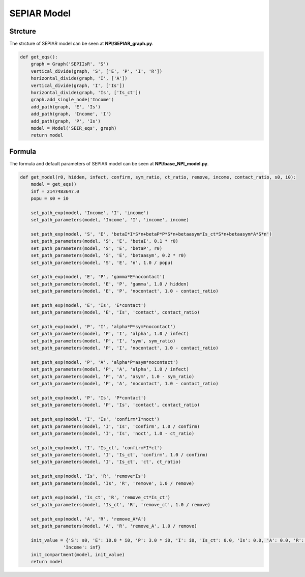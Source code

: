 SEPIAR Model
=====

Strcture
------------

The strcture of SEPIAR model can be seen at **NPI/SEPIAR_graph.py**.

.. code-block:: python

    def get_eqs():
        graph = Graph('SEPIIsR', 'S')
        vertical_divide(graph, 'S', ['E', 'P', 'I', 'R'])
        horizontal_divide(graph, 'I', ['A'])
        vertical_divide(graph, 'I', ['Is'])
        horizontal_divide(graph, 'Is', ['Is_ct'])
        graph.add_single_node('Income')
        add_path(graph, 'E', 'Is')
        add_path(graph, 'Income', 'I')
        add_path(graph, 'P', 'Is')
        model = Model('SEIR_eqs', graph)
        return model

Formula
----------------

The formula and default parameters of SEPIAR model can be seen at **NPI/base_NPI_model.py**.

.. code-block:: python

    def get_model(r0, hidden, infect, confirm, sym_ratio, ct_ratio, remove, income, contact_ratio, s0, i0):
        model = get_eqs()
        inf = 2147483647.0
        popu = s0 + i0

        set_path_exp(model, 'Income', 'I', 'income')
        set_path_parameters(model, 'Income', 'I', 'income', income)

        set_path_exp(model, 'S', 'E', 'betaI*I*S*n+betaP*P*S*n+betaasym*Is_ct*S*n+betaasym*A*S*n')
        set_path_parameters(model, 'S', 'E', 'betaI', 0.1 * r0)
        set_path_parameters(model, 'S', 'E', 'betaP', r0)
        set_path_parameters(model, 'S', 'E', 'betaasym', 0.2 * r0)
        set_path_parameters(model, 'S', 'E', 'n', 1.0 / popu)

        set_path_exp(model, 'E', 'P', 'gamma*E*nocontact')
        set_path_parameters(model, 'E', 'P', 'gamma', 1.0 / hidden)
        set_path_parameters(model, 'E', 'P', 'nocontact', 1.0 - contact_ratio)

        set_path_exp(model, 'E', 'Is', 'E*contact')
        set_path_parameters(model, 'E', 'Is', 'contact', contact_ratio)

        set_path_exp(model, 'P', 'I', 'alpha*P*sym*nocontact')
        set_path_parameters(model, 'P', 'I', 'alpha', 1.0 / infect)
        set_path_parameters(model, 'P', 'I', 'sym', sym_ratio)
        set_path_parameters(model, 'P', 'I', 'nocontact', 1.0 - contact_ratio)

        set_path_exp(model, 'P', 'A', 'alpha*P*asym*nocontact')
        set_path_parameters(model, 'P', 'A', 'alpha', 1.0 / infect)
        set_path_parameters(model, 'P', 'A', 'asym', 1.0 - sym_ratio)
        set_path_parameters(model, 'P', 'A', 'nocontact', 1.0 - contact_ratio)

        set_path_exp(model, 'P', 'Is', 'P*contact')
        set_path_parameters(model, 'P', 'Is', 'contact', contact_ratio)

        set_path_exp(model, 'I', 'Is', 'confirm*I*noct')
        set_path_parameters(model, 'I', 'Is', 'confirm', 1.0 / confirm)
        set_path_parameters(model, 'I', 'Is', 'noct', 1.0 - ct_ratio)

        set_path_exp(model, 'I', 'Is_ct', 'confirm*I*ct')
        set_path_parameters(model, 'I', 'Is_ct', 'confirm', 1.0 / confirm)
        set_path_parameters(model, 'I', 'Is_ct', 'ct', ct_ratio)

        set_path_exp(model, 'Is', 'R', 'remove*Is')
        set_path_parameters(model, 'Is', 'R', 'remove', 1.0 / remove)

        set_path_exp(model, 'Is_ct', 'R', 'remove_ct*Is_ct')
        set_path_parameters(model, 'Is_ct', 'R', 'remove_ct', 1.0 / remove)

        set_path_exp(model, 'A', 'R', 'remove_A*A')
        set_path_parameters(model, 'A', 'R', 'remove_A', 1.0 / remove)

        init_value = {'S': s0, 'E': 10.0 * i0, 'P': 3.0 * i0, 'I': i0, 'Is_ct': 0.0, 'Is': 0.0, 'A': 0.0, 'R': 0.0,
                    'Income': inf}
        init_compartment(model, init_value)
        return model
